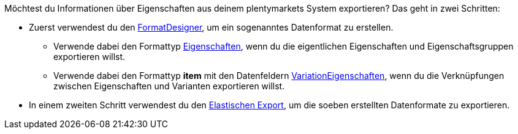 Möchtest du Informationen über Eigenschaften aus deinem plentymarkets System exportieren? Das geht in zwei Schritten:

* Zuerst verwendest du den <<daten/daten-exportieren/FormatDesigner#, FormatDesigner>>, um ein sogenanntes Datenformat zu erstellen.
** Verwende dabei den Formattyp <<daten/daten-exportieren/FormatDesigner/format-typen/eigenschaften#, Eigenschaften>>, wenn du die eigentlichen Eigenschaften und Eigenschaftsgruppen exportieren willst.
** Verwende dabei den Formattyp *item* mit den Datenfeldern <<daten/daten-exportieren/FormatDesigner/format-typen/artikel#1600, VariationEigenschaften>>, wenn du die Verknüpfungen zwischen Eigenschaften und Varianten exportieren willst.
* In einem zweiten Schritt verwendest du den <<daten/daten-exportieren/elastischer-export#, Elastischen Export>>, um die soeben erstellten Datenformate zu exportieren.
